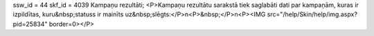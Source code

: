 ssw_id = 44skf_id = 4039Kampaņu rezultāti;<P>Kampaņu rezultātu sarakstā tiek saglabāti dati par kampaņām, kuras ir izpildītas, kuru&nbsp;statuss ir mainīts uz&nbsp;slēgts:</P>\n<P>&nbsp;</P>\n<P><IMG src="/help/Skin/help/img.aspx?pid=25834" border=0></P>